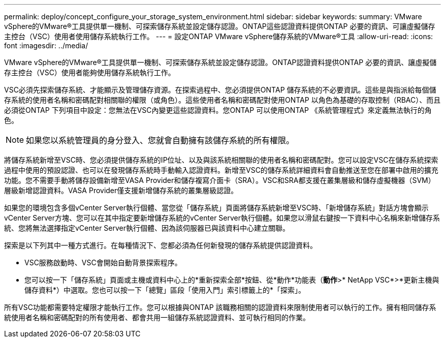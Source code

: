 ---
permalink: deploy/concept_configure_your_storage_system_environment.html 
sidebar: sidebar 
keywords:  
summary: VMware vSphere的VMware®工具提供單一機制、可探索儲存系統並設定儲存認證。ONTAP這些認證資料提供ONTAP 必要的資訊、可讓虛擬儲存主控台（VSC）使用者使用儲存系統執行工作。 
---
= 設定ONTAP VMware vSphere儲存系統的VMware®工具
:allow-uri-read: 
:icons: font
:imagesdir: ../media/


[role="lead"]
VMware vSphere的VMware®工具提供單一機制、可探索儲存系統並設定儲存認證。ONTAP認證資料提供ONTAP 必要的資訊、讓虛擬儲存主控台（VSC）使用者能夠使用儲存系統執行工作。

VSC必須先探索儲存系統、才能顯示及管理儲存資源。在探索過程中、您必須提供ONTAP 儲存系統的不必要資訊。這些是與指派給每個儲存系統的使用者名稱和密碼配對相關聯的權限（或角色）。這些使用者名稱和密碼配對使用ONTAP 以角色為基礎的存取控制（RBAC）、而且必須從ONTAP 下列項目中設定：您無法在VSC內變更這些認證資料。您ONTAP 可以使用ONTAP 《系統管理程式》來定義無法執行的角色。


NOTE: 如果您以系統管理員的身分登入、您就會自動擁有該儲存系統的所有權限。

將儲存系統新增至VSC時、您必須提供儲存系統的IP位址、以及與該系統相關聯的使用者名稱和密碼配對。您可以設定VSC在儲存系統探索過程中使用的預設認證、也可以在發現儲存系統時手動輸入認證資料。新增至VSC的儲存系統詳細資料會自動推送至您在部署中啟用的擴充功能。您不需要手動將儲存設備新增至VASA Provider和儲存複寫介面卡（SRA）。VSC和SRA都支援在叢集層級和儲存虛擬機器（SVM）層級新增認證資料。VASA Provider僅支援新增儲存系統的叢集層級認證。

如果您的環境包含多個vCenter Server執行個體、當您從「儲存系統」頁面將儲存系統新增至VSC時、「新增儲存系統」對話方塊會顯示vCenter Server方塊、您可以在其中指定要新增儲存系統的vCenter Server執行個體。如果您以滑鼠右鍵按一下資料中心名稱來新增儲存系統、您將無法選擇指定vCenter Server執行個體、因為該伺服器已與該資料中心建立關聯。

探索是以下列其中一種方式進行。在每種情況下、您都必須為任何新發現的儲存系統提供認證資料。

* VSC服務啟動時、VSC會開始自動背景探索程序。
* 您可以按一下「儲存系統」頁面或主機或資料中心上的*重新探索全部*按鈕、從*動作*功能表（*動作*>* NetApp VSC*>*更新主機與儲存資料*）中選取。您也可以按一下「總覽」區段「使用入門」索引標籤上的*「探索」。


所有VSC功能都需要特定權限才能執行工作。您可以根據與ONTAP 該職務相關的認證資料來限制使用者可以執行的工作。擁有相同儲存系統使用者名稱和密碼配對的所有使用者、都會共用一組儲存系統認證資料、並可執行相同的作業。
